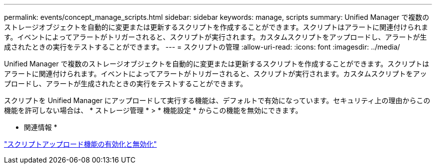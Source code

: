 ---
permalink: events/concept_manage_scripts.html 
sidebar: sidebar 
keywords: manage, scripts 
summary: Unified Manager で複数のストレージオブジェクトを自動的に変更または更新するスクリプトを作成することができます。スクリプトはアラートに関連付けられます。イベントによってアラートがトリガーされると、スクリプトが実行されます。カスタムスクリプトをアップロードし、アラートが生成されたときの実行をテストすることができます。 
---
= スクリプトの管理
:allow-uri-read: 
:icons: font
:imagesdir: ../media/


[role="lead"]
Unified Manager で複数のストレージオブジェクトを自動的に変更または更新するスクリプトを作成することができます。スクリプトはアラートに関連付けられます。イベントによってアラートがトリガーされると、スクリプトが実行されます。カスタムスクリプトをアップロードし、アラートが生成されたときの実行をテストすることができます。

スクリプトを Unified Manager にアップロードして実行する機能は、デフォルトで有効になっています。セキュリティ上の理由からこの機能を許可しない場合は、 * ストレージ管理 * > * 機能設定 * からこの機能を無効にできます。

* 関連情報 *

link:../config/task_enable_and_disable_ability_to_upload_scripts.html["スクリプトアップロード機能の有効化と無効化"]
